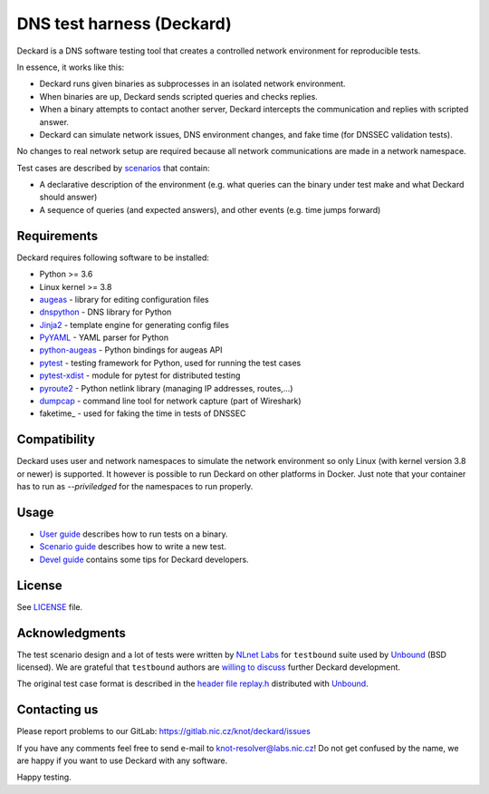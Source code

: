 DNS test harness (Deckard)
==========================

Deckard is a DNS software testing tool that creates a controlled network environment for reproducible tests.

In essence, it works like this:

- Deckard runs given binaries as subprocesses in an isolated network environment.
- When binaries are up, Deckard sends scripted queries and checks replies.
- When a binary attempts to contact another server, Deckard intercepts the communication and replies with scripted answer.
- Deckard can simulate network issues, DNS environment changes, and fake time (for DNSSEC validation tests).

No changes to real network setup are required because all network communications are made in a network namespace.

Test cases are described by `scenarios <doc/scenario_guide.rst>`_ that contain:

- A declarative description of the environment (e.g. what queries can the binary under test make and what Deckard should answer)
- A sequence of queries (and expected answers), and other events (e.g. time jumps forward)


Requirements
------------

Deckard requires following software to be installed:

- Python >= 3.6
- Linux kernel >= 3.8
- augeas_ - library for editing configuration files
- dnspython_ - DNS library for Python
- Jinja2_ - template engine for generating config files
- PyYAML_ - YAML parser for Python
- python-augeas_ - Python bindings for augeas API
- pytest_ - testing framework for Python, used for running the test cases
- pytest-xdist_ - module for pytest for distributed testing
- pyroute2_ - Python netlink library (managing IP addresses, routes,…)
- dumpcap_ - command line tool for network capture (part of Wireshark)
- faketime_ - used for faking the time in tests of DNSSEC

Compatibility
-------------

Deckard uses user and network namespaces to simulate the network environment
so only Linux (with kernel version 3.8 or newer) is supported. It however is possible
to run Deckard on other platforms in Docker. Just note that your container has to run as
`--priviledged` for the namespaces to run properly.

Usage
-----

- `User guide <doc/user_guide.rst>`_ describes how to run tests on a binary.
- `Scenario guide <doc/scenario_guide.rst>`_ describes how to write a new test.
- `Devel guide <doc/devel_guide.rst>`_ contains some tips for Deckard developers.


License
-------

See `LICENSE <LICENSE>`_ file.


Acknowledgments
---------------

The test scenario design and a lot of tests were written by `NLnet Labs`_ for ``testbound`` suite used by `Unbound`_ (BSD licensed). We are grateful that ``testbound`` authors are `willing to discuss <https://unbound.nlnetlabs.nl/pipermail/unbound-users/2017-March/004699.html>`_ further Deckard development.

The original test case format is described in the `header file replay.h <http://unbound.net/documentation/doxygen/replay_8h.html#a6f204646f02cc4debbaf8a9b3fdb59a7>`_ distributed with `Unbound`_.


Contacting us
-------------

Please report problems to our GitLab: https://gitlab.nic.cz/knot/deckard/issues

If you have any comments feel free to send e-mail to knot-resolver@labs.nic.cz! Do not get confused by the name, we are happy if you want to use Deckard with any software.

Happy testing.


.. _`augeas`: http://augeas.net/
.. _`CSR`: http://apple.stackexchange.com/questions/193368/what-is-the-rootless-feature-in-el-capitan-really
.. _`Jinja2`: http://jinja.pocoo.org/
.. _`Knot Resolver`: https://gitlab.nic.cz/knot/resolver/blob/master/README.md
.. _`NLnet Labs`: https://www.nlnetlabs.nl/
.. _`PowerDNS Recursor`: https://doc.powerdns.com/md/recursor/
.. _`PyYAML`: http://pyyaml.org/
.. _`Unbound`: https://www.unbound.net/
.. _`dnspython`: http://www.dnspython.org/
.. _`libfaketime`: https://github.com/wolfcw/libfaketime
.. _`python-augeas`: https://pypi.org/project/python-augeas/
.. _`pytest`: https://pytest.org/
.. _`pytest-xdist`: https://pypi.python.org/pypi/pytest-xdist
.. _`pyroute2`: https://pyroute2.org/
.. _`dumpcap`: https://www.wireshark.org/docs/man-pages/dumpcap.html
